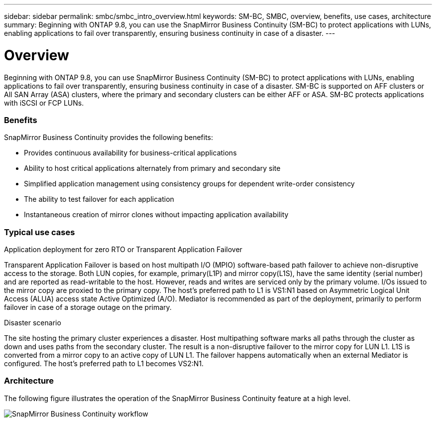 ---
sidebar: sidebar
permalink: smbc/smbc_intro_overview.html
keywords: SM-BC, SMBC, overview, benefits, use cases, architecture
summary: Beginning with ONTAP 9.8, you can use the SnapMirror Business Continuity (SM-BC) to protect applications with LUNs, enabling applications to fail over transparently, ensuring business continuity in case of a disaster.
---

= Overview
:hardbreaks:
:nofooter:
:icons: font
:linkattrs:
:imagesdir: ../media/

[.lead]
Beginning with ONTAP 9.8, you can use SnapMirror Business Continuity (SM-BC) to protect applications with LUNs, enabling applications to fail over transparently, ensuring business continuity in case of a disaster. SM-BC is supported on AFF clusters or All SAN Array (ASA) clusters, where the primary and secondary clusters can be either AFF or ASA. SM-BC protects applications with iSCSI or FCP LUNs.

=== Benefits

SnapMirror Business Continuity provides the following benefits:

* Provides continuous availability for business-critical applications
* Ability to host critical applications alternately from primary and secondary site
* Simplified application management using consistency groups for dependent write-order consistency
* The ability to test failover for each application
* Instantaneous creation of mirror clones without impacting application availability

=== Typical use cases

.Application deployment for zero RTO or Transparent Application Failover

Transparent Application Failover is based on host multipath I/O (MPIO) software-based path failover to achieve non-disruptive access to the storage. Both LUN copies, for example, primary(L1P) and mirror copy(L1S), have the same identity (serial number) and are reported as read-writable to the host. However, reads and writes are serviced only by the primary volume. I/Os issued to the mirror copy are proxied to the primary copy. The host’s preferred path to L1 is VS1:N1 based on Asymmetric Logical Unit Access (ALUA) access state Active Optimized (A/O). Mediator is recommended as part of the deployment, primarily to perform failover in case of a storage outage on the primary.

.Disaster scenario

The site hosting the primary cluster experiences a disaster. Host multipathing software marks all paths through the cluster as down and uses paths from the secondary cluster. The result is a non-disruptive failover to the mirror copy for LUN L1. L1S is converted from a mirror copy to an active copy of LUN L1. The failover happens automatically when an external Mediator is configured. The host’s preferred path to L1 becomes VS2:N1.

=== Architecture

The following figure illustrates the operation of the SnapMirror Business Continuity feature at a high level.

image:workflow_san_snapmirror_business_continuity.png[SnapMirror Business Continuity workflow]

